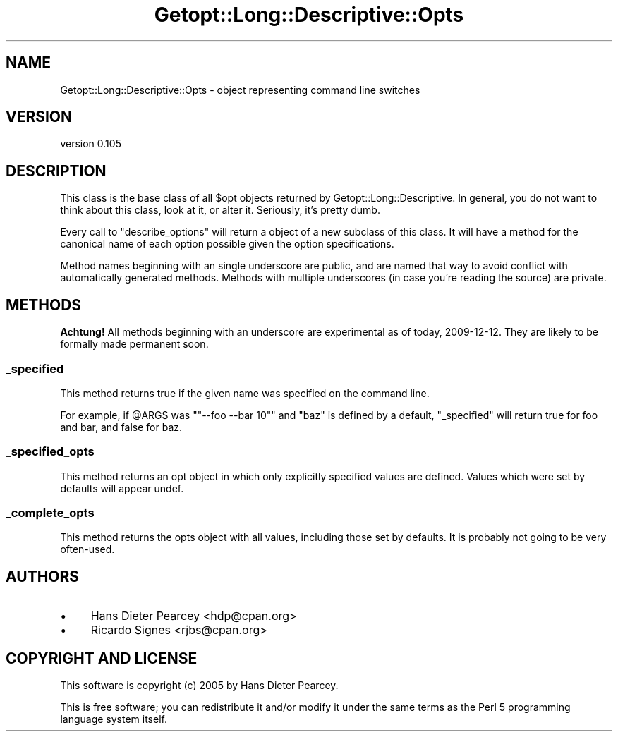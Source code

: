.\" Automatically generated by Pod::Man 4.09 (Pod::Simple 3.35)
.\"
.\" Standard preamble:
.\" ========================================================================
.de Sp \" Vertical space (when we can't use .PP)
.if t .sp .5v
.if n .sp
..
.de Vb \" Begin verbatim text
.ft CW
.nf
.ne \\$1
..
.de Ve \" End verbatim text
.ft R
.fi
..
.\" Set up some character translations and predefined strings.  \*(-- will
.\" give an unbreakable dash, \*(PI will give pi, \*(L" will give a left
.\" double quote, and \*(R" will give a right double quote.  \*(C+ will
.\" give a nicer C++.  Capital omega is used to do unbreakable dashes and
.\" therefore won't be available.  \*(C` and \*(C' expand to `' in nroff,
.\" nothing in troff, for use with C<>.
.tr \(*W-
.ds C+ C\v'-.1v'\h'-1p'\s-2+\h'-1p'+\s0\v'.1v'\h'-1p'
.ie n \{\
.    ds -- \(*W-
.    ds PI pi
.    if (\n(.H=4u)&(1m=24u) .ds -- \(*W\h'-12u'\(*W\h'-12u'-\" diablo 10 pitch
.    if (\n(.H=4u)&(1m=20u) .ds -- \(*W\h'-12u'\(*W\h'-8u'-\"  diablo 12 pitch
.    ds L" ""
.    ds R" ""
.    ds C` ""
.    ds C' ""
'br\}
.el\{\
.    ds -- \|\(em\|
.    ds PI \(*p
.    ds L" ``
.    ds R" ''
.    ds C`
.    ds C'
'br\}
.\"
.\" Escape single quotes in literal strings from groff's Unicode transform.
.ie \n(.g .ds Aq \(aq
.el       .ds Aq '
.\"
.\" If the F register is >0, we'll generate index entries on stderr for
.\" titles (.TH), headers (.SH), subsections (.SS), items (.Ip), and index
.\" entries marked with X<> in POD.  Of course, you'll have to process the
.\" output yourself in some meaningful fashion.
.\"
.\" Avoid warning from groff about undefined register 'F'.
.de IX
..
.if !\nF .nr F 0
.if \nF>0 \{\
.    de IX
.    tm Index:\\$1\t\\n%\t"\\$2"
..
.    if !\nF==2 \{\
.        nr % 0
.        nr F 2
.    \}
.\}
.\" ========================================================================
.\"
.IX Title "Getopt::Long::Descriptive::Opts 3pm"
.TH Getopt::Long::Descriptive::Opts 3pm "2020-02-25" "perl v5.26.1" "User Contributed Perl Documentation"
.\" For nroff, turn off justification.  Always turn off hyphenation; it makes
.\" way too many mistakes in technical documents.
.if n .ad l
.nh
.SH "NAME"
Getopt::Long::Descriptive::Opts \- object representing command line switches
.SH "VERSION"
.IX Header "VERSION"
version 0.105
.SH "DESCRIPTION"
.IX Header "DESCRIPTION"
This class is the base class of all \f(CW$opt\fR objects returned by
Getopt::Long::Descriptive.  In general, you do not want to think about this
class, look at it, or alter it.  Seriously, it's pretty dumb.
.PP
Every call to \f(CW\*(C`describe_options\*(C'\fR will return a object of a new subclass of
this class.  It will have a method for the canonical name of each option
possible given the option specifications.
.PP
Method names beginning with an single underscore are public, and are named that
way to avoid conflict with automatically generated methods.  Methods with
multiple underscores (in case you're reading the source) are private.
.SH "METHODS"
.IX Header "METHODS"
\&\fBAchtung!\fR  All methods beginning with an underscore are experimental as of
today, 2009\-12\-12.  They are likely to be formally made permanent soon.
.SS "_specified"
.IX Subsection "_specified"
This method returns true if the given name was specified on the command line.
.PP
For example, if \f(CW@ARGS\fR was "\f(CW\*(C`\-\-foo \-\-bar 10\*(C'\fR" and \f(CW\*(C`baz\*(C'\fR is defined by a
default, \f(CW\*(C`_specified\*(C'\fR will return true for foo and bar, and false for baz.
.SS "_specified_opts"
.IX Subsection "_specified_opts"
This method returns an opt object in which only explicitly specified values are
defined.  Values which were set by defaults will appear undef.
.SS "_complete_opts"
.IX Subsection "_complete_opts"
This method returns the opts object with all values, including those set by
defaults.  It is probably not going to be very often-used.
.SH "AUTHORS"
.IX Header "AUTHORS"
.IP "\(bu" 4
Hans Dieter Pearcey <hdp@cpan.org>
.IP "\(bu" 4
Ricardo Signes <rjbs@cpan.org>
.SH "COPYRIGHT AND LICENSE"
.IX Header "COPYRIGHT AND LICENSE"
This software is copyright (c) 2005 by Hans Dieter Pearcey.
.PP
This is free software; you can redistribute it and/or modify it under
the same terms as the Perl 5 programming language system itself.

